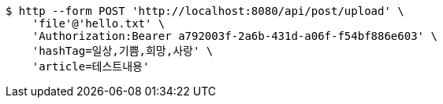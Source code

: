[source,bash]
----
$ http --form POST 'http://localhost:8080/api/post/upload' \
    'file'@'hello.txt' \
    'Authorization:Bearer a792003f-2a6b-431d-a06f-f54bf886e603' \
    'hashTag=일상,기쁨,희망,사랑' \
    'article=테스트내용'
----